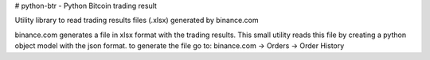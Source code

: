 # python-btr - Python Bitcoin trading result

Utility library to read trading results files (.xlsx) generated by binance.com

binance.com generates a file in xlsx format with the trading results.
This small utility reads this file by creating a python object model with the json format.
to generate the file go to: binance.com -> Orders -> Order History